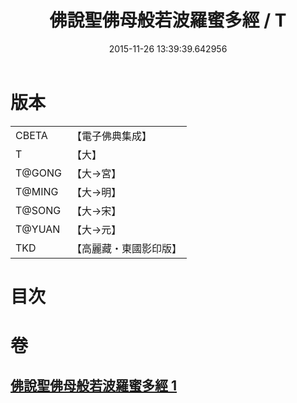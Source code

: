 #+TITLE: 佛說聖佛母般若波羅蜜多經 / T
#+DATE: 2015-11-26 13:39:39.642956
* 版本
 |     CBETA|【電子佛典集成】|
 |         T|【大】     |
 |    T@GONG|【大→宮】   |
 |    T@MING|【大→明】   |
 |    T@SONG|【大→宋】   |
 |    T@YUAN|【大→元】   |
 |       TKD|【高麗藏・東國影印版】|

* 目次
* 卷
** [[file:KR6c0136_001.txt][佛說聖佛母般若波羅蜜多經 1]]
